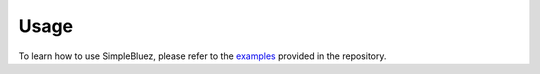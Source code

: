 Usage
=====

To learn how to use SimpleBluez, please refer to the `examples`_ provided
in the repository. 

.. _examples: https://github.com/OpenBluetoothToolbox/SimpleBluez/tree/main/examples

